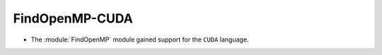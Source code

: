 FindOpenMP-CUDA
---------------

* The :module:`FindOpenMP` module gained support for the ``CUDA`` language.
